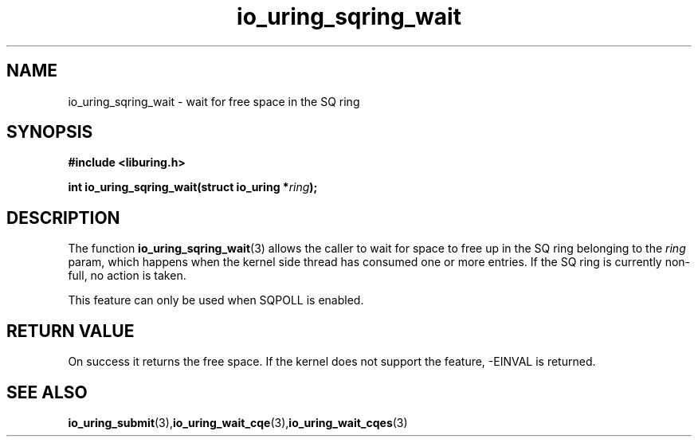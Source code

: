 .\" Copyright (C) 2022 Stefan Roesch <shr@fb.com>
.\"
.\" SPDX-License-Identifier: LGPL-2.0-or-later
.\"
.TH io_uring_sqring_wait "January 25, 2022" "liburing-2.1" "liburing Manual"
.SH NAME
io_uring_sqring_wait \- wait for free space in the SQ ring
.SH SYNOPSIS
.nf
.BR "#include <liburing.h>"
.PP
.BI "int io_uring_sqring_wait(struct io_uring *" ring ");"
.fi
.PP
.SH DESCRIPTION
.PP
The function
.BR io_uring_sqring_wait (3)
allows the caller to wait for space to free up in the SQ ring belonging to the
.I ring
param, which happens when the kernel side thread
has consumed one or more entries. If the SQ ring is currently non-full,
no action is taken.

This feature can only be used when SQPOLL is enabled.

.SH RETURN VALUE
On success it returns the free space. If the kernel does not support the
feature, -EINVAL is returned.
.SH SEE ALSO
.BR io_uring_submit (3),  io_uring_wait_cqe (3),  io_uring_wait_cqes (3)
